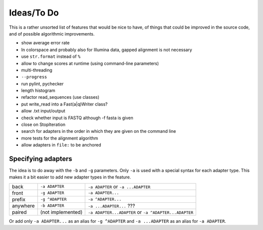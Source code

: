 Ideas/To Do
===========

This is a rather unsorted list of features that would be nice to have, of
things that could be improved in the source code, and of possible algorithmic
improvements.


-  show average error rate
-  In colorspace and probably also for Illumina data, gapped alignment
   is not necessary
-  use ``str.format`` instead of ``%``
-  allow to change scores at runtime (using command-line parameters)
-  multi-threading
-  ``--progress``
-  run pylint, pychecker
-  length histogram
-  refactor read\_sequences (use classes)
-  put write\_read into a Fast(a\|q)Writer class?
-  allow .txt input/output
-  check whether input is FASTQ although -f fasta is given
-  close on StopIteration
-  search for adapters in the order in which they are given on the
   command line
-  more tests for the alignment algorithm
- allow adapters in ``file:`` to be anchored

Specifying adapters
-------------------

The idea is to do away with the ``-b`` and ``-g`` parameters. Only ``-a`` is used
with a special syntax for each adapter type. This makes it a bit easier to add
new adapter types in the feature.

.. csv-table::

    back,``-a ADAPTER``,``-a ADAPTER`` or ``-a ...ADAPTER``
    front,``-g ADAPTER``,``-a ADAPTER...``
    prefix,``-g ^ADAPTER``,``-a ^ADAPTER...``
    anywhere,``-b ADAPTER``, ``-a ...ADAPTER...`` ???
    paired,(not implemented),``-a ADAPTER...ADAPTER`` or ``-a ^ADAPTER...ADAPTER``

Or add only ``-a ADAPTER...`` as an alias for ``-g ^ADAPTER`` and
``-a ...ADAPTER`` as an alias for ``-a ADAPTER``.
